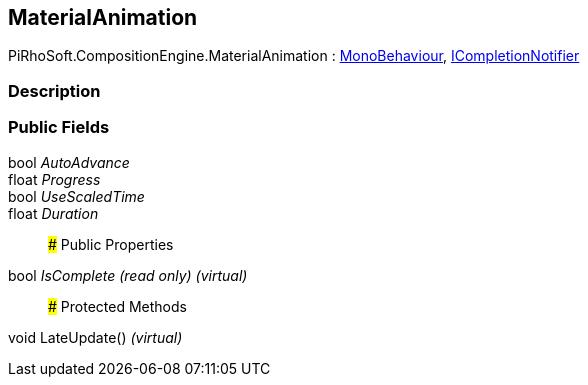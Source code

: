 [#reference/material-animation]

## MaterialAnimation

PiRhoSoft.CompositionEngine.MaterialAnimation : https://docs.unity3d.com/ScriptReference/MonoBehaviour.html[MonoBehaviour^], <<reference/i-completion-notifier.html,ICompletionNotifier>>

### Description

### Public Fields

bool _AutoAdvance_::

float _Progress_::

bool _UseScaledTime_::

float _Duration_::

### Public Properties

bool _IsComplete_ _(read only)_ _(virtual)_::

### Protected Methods

void LateUpdate() _(virtual)_::